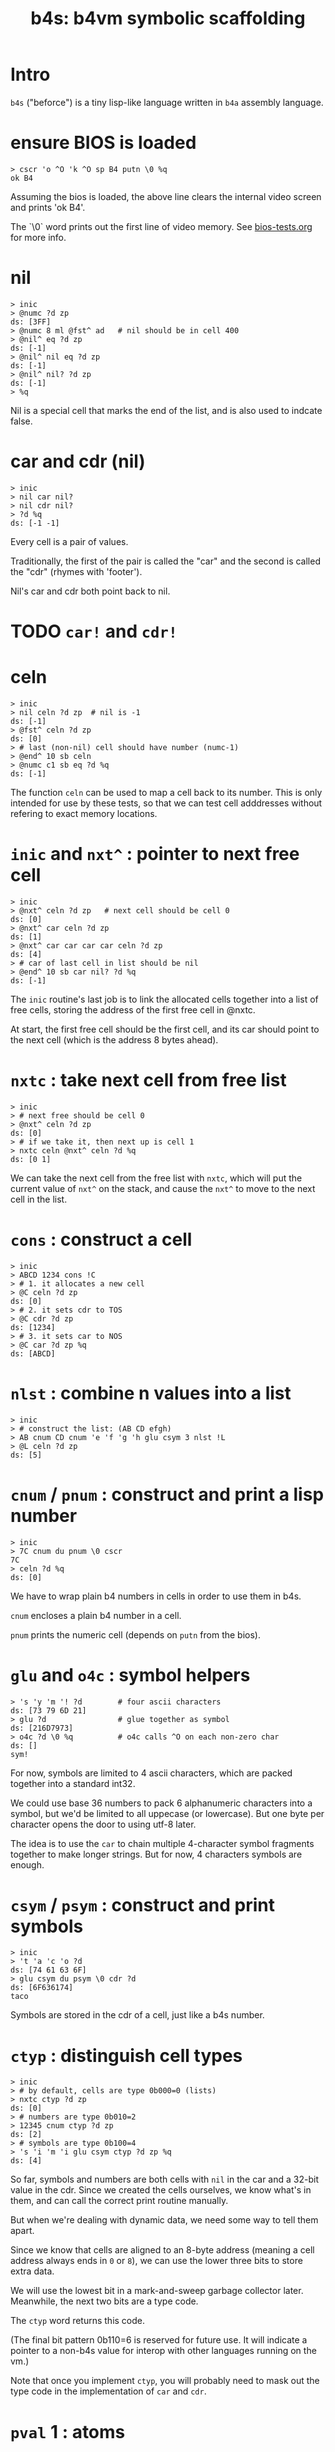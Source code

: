 #+title: b4s: b4vm symbolic scaffolding

* Intro

=b4s= ("beforce") is a tiny lisp-like language written in =b4a= assembly language.

* ensure BIOS is loaded
#+name: b4s.bios
#+begin_src b4a
  > cscr 'o ^O 'k ^O sp B4 putn \0 %q
  ok B4
#+end_src

Assuming the bios is loaded, the above line clears
the internal video screen and prints 'ok B4'.

The `\0` word prints out the first line of video memory.
See [[file:bios-tests.org][bios-tests.org]] for more info.

* nil
#+name: b4s.cells
#+begin_src b4a
  > inic
  > @numc ?d zp
  ds: [3FF]
  > @numc 8 ml @fst^ ad   # nil should be in cell 400
  > @nil^ eq ?d zp
  ds: [-1]
  > @nil^ nil eq ?d zp
  ds: [-1]
  > @nil^ nil? ?d zp
  ds: [-1]
  > %q
#+end_src

Nil is a special cell that marks the end of the list,
and is also used to indcate false.

* car and cdr (nil)
#+name: b4s.nil-parts
#+begin_src b4a
  > inic
  > nil car nil?
  > nil cdr nil?
  > ?d %q
  ds: [-1 -1]
#+end_src

Every cell is a pair of values.

Traditionally, the first of the pair is called the "car"
and the second is called the "cdr" (rhymes with 'footer').

Nil's car and cdr both point back to nil.

* TODO =car!= and =cdr!=
* celn
#+name: celn
#+begin_src b4a
  > inic
  > nil celn ?d zp  # nil is -1
  ds: [-1]
  > @fst^ celn ?d zp
  ds: [0]
  > # last (non-nil) cell should have number (numc-1)
  > @end^ 10 sb celn
  > @numc c1 sb eq ?d %q
  ds: [-1]
#+end_src

The function =celn= can be used to map a cell back to its number.
This is only intended for use by these tests, so that we can test
cell adddresses without refering to exact memory locations.

* =inic= and =nxt^= : pointer to next free cell
#+name: b4s.nxt^
#+begin_src b4a
  > inic
  > @nxt^ celn ?d zp   # next cell should be cell 0
  ds: [0]
  > @nxt^ car celn ?d zp
  ds: [1]
  > @nxt^ car car car car celn ?d zp
  ds: [4]
  > # car of last cell in list should be nil
  > @end^ 10 sb car nil? ?d %q
  ds: [-1]
#+end_src

The =inic= routine's last job is to link the allocated
cells together into a list of free cells, storing the
address of the first free cell in @nxtc.

At start, the first free cell should be the first cell,
and its car should point to the next cell (which is the
address 8 bytes ahead).

* =nxtc= : take next cell from free list
#+name: b4s.nxtc
#+begin_src b4a
  > inic
  > # next free should be cell 0
  > @nxt^ celn ?d zp
  ds: [0]
  > # if we take it, then next up is cell 1
  > nxtc celn @nxt^ celn ?d %q
  ds: [0 1]
#+end_src

We can take the next cell from the free list with =nxtc=,
which will put the current value of =nxt^= on the stack, and
cause the =nxt^= to move to the next cell in the list.

* =cons= : construct a cell
#+name: b4s.cons
#+begin_src b4a
  > inic
  > ABCD 1234 cons !C
  > # 1. it allocates a new cell
  > @C celn ?d zp
  ds: [0]
  > # 2. it sets cdr to TOS
  > @C cdr ?d zp
  ds: [1234]
  > # 3. it sets car to NOS
  > @C car ?d zp %q
  ds: [ABCD]
#+end_src

* =nlst= : combine n values into a list
#+name: b4s.nlst
#+begin_src b4a
 > inic
 > # construct the list: (AB CD efgh)
 > AB cnum CD cnum 'e 'f 'g 'h glu csym 3 nlst !L
 > @L celn ?d zp
 ds: [5]
#+end_src

* =cnum= / =pnum= : construct and print a lisp number
#+name: b4s.nums
#+begin_src b4a
  > inic
  > 7C cnum du pnum \0 cscr
  7C
  > celn ?d %q
  ds: [0]
#+end_src

We have to wrap plain b4 numbers in cells in order to use them in b4s.

=cnum= encloses a plain b4 number in a cell.

=pnum= prints the numeric cell (depends on =putn= from the bios).

* =glu= and =o4c= : symbol helpers
#+name: b4s.sym-helpers
#+begin_src b4a
  > 's 'y 'm '! ?d        # four ascii characters
  ds: [73 79 6D 21]
  > glu ?d                # glue together as symbol
  ds: [216D7973]
  > o4c ?d \0 %q          # o4c calls ^O on each non-zero char
  ds: []
  sym!
#+end_src

For now, symbols are limited to 4 ascii characters, which are packed
together into a standard int32.

We could use base 36 numbers to pack 6 alphanumeric characters into a
symbol, but we'd be limited to all uppecase (or lowercase). But one
byte per character opens the door to using utf-8 later.

The idea is to use the =car= to chain multiple 4-character symbol fragments
together to make longer strings. But for now, 4 characters symbols are enough.

* =csym= / =psym= : construct and print symbols
#+name: b4s.syms
#+begin_src b4a
  > inic
  > 't 'a 'c 'o ?d
  ds: [74 61 63 6F]
  > glu csym du psym \0 cdr ?d
  ds: [6F636174]
  taco
#+end_src

Symbols are stored in the cdr of a cell, just like a b4s number.

* =ctyp= : distinguish cell types
#+name: b4s.ctyp
#+begin_src b4a
  > inic
  > # by default, cells are type 0b000=0 (lists)
  > nxtc ctyp ?d zp
  ds: [0]
  > # numbers are type 0b010=2
  > 12345 cnum ctyp ?d zp
  ds: [2]
  > # symbols are type 0b100=4
  > 's 'i 'm 'i glu csym ctyp ?d zp %q
  ds: [4]
#+end_src

So far, symbols and numbers are both cells with =nil=
in the car and a 32-bit value in the cdr. Since we created the
cells ourselves, we know what's in them, and can call the
correct print routine manually.

But when we're dealing with dynamic data, we need some way to
tell them apart.

Since we know that cells are aligned to an 8-byte address (meaning
a cell address always ends in =0= or =8=), we can use the lower three
bits to store extra data.

We will use the lowest bit in a mark-and-sweep garbage collector later.
Meanwhile, the next two bits are a type code.

The =ctyp= word returns this code.

(The final bit pattern 0b110=6 is reserved for future use. It will
indicate a pointer to a non-b4s value for interop with other languages
running on the vm.)

Note that once you implement =ctyp=, you will probably need to mask out
the type code in the implementation of =car= and =cdr=.

* =pval= 1 : atoms
#+name: b4s.pval-num-sym
#+begin_src b4a
  > inic
  > 's 'y 'm 00 glu csym pval \0 cscr
  sym
  > 's 'y 'm 00 glu cnum pval \0 %q
  6D7973
#+end_src

Now that we have =ctyp= we can start to implement pval.
It should inspect the type code and then call =pnum= or =psym= accordingly.

* =pval= 2 : nil
#+name: b4s.pval-nil
#+begin_src b4a
  > inic
  > nil pval ?d \0 %q
  ds: []
  ()
#+end_src

=nil= is a special value and should have type code 00, since it's the name for the empty list.
However, if we print it on its own, we should print the value '()'

* =pval= 3 : dotted pairs
#+name: b4s.pval-pair
#+begin_src b4a
  > inic
  > c1 cnum c2 cnum cons pval \0 %q
  (1 . 2)
#+end_src

* =pval= 4 : lists of atoms
#+name: b4s.pval-list
#+begin_src b4a
  > inic
  > C0 cnum nil cons du pval \0 cscr
  (C0)
  > C1 cnum sw cons du pval \0 cscr
  (C1 C0)
  > C2 cnum sw cons du pval \0 cscr
  (C2 C1 C0)
#+end_src

* =pval= 5 : nested lists
#+name: b4s.pval-nested
#+begin_src b4a
  > inic
  > C0 putn sp   nil nil cons pval \0 cscr
  C0 (())
  > 1 cnum nil cons !A
  > 2 cnum 3 cnum nil cons cons !B
  > A putn sp @A pval \0 cscr
  A (1)
  > B putn sp @B pval \0 cscr
  B (2 3)
  > C3 putn sp   @A @B cons pval \0 cscr
  C3 ((1) 2 3)
  > C4 putn sp   @B @A cons pval \0 cscr
  C4 ((2 3) 1)
#+end_src

* =wquo=, =wqup=, =wqdn=: quotation builders
#+name: b4s.pval-quotes
#+begin_src b4a
  > inic
  > CA cnum wquo pval \0 cscr
  > CB cnum wqup pval \0 cscr
  > CC cnum wqdn pval \0 cscr
  'CA
  `CB
  ,CC
#+end_src

Like most lisps, b4s has a special syntax for quoting and
unquoting values.

The b4a words =wquo=, =wqup=, and =wqdn= each store their argument in
the cdr of a new cell whose car is a symbol.

=pval= needs to recognize when any of these symbols appear
in the =car= of a cell, and instead of printing it as a list,
print the special character corresponding to the symbol, and
then print the =cdr=.

- =(quo . x)= prints as ='x=
- =(qup . x)= prints as =`x=
- =(qdn . x)= prints as =,x=

* =msym=
#+name: b4s.msym
#+begin_src b4a
  > :S 'x 'y ..
  > C0 inic pre msym @M @N ?d %R
  ds: [C0 -1 79780000]
  > :S 'x ') ..
  > C1 inic pre msym @M @N ?d %R
  ds: [C1 -1 78000000]
#+end_src

=msym= matches a symbol and stores its corresponding number in =@N=.

* =node=, =newc=, =acq!=, and =done= : imperative list builder
#+name: b4s.rlis
#+begin_src b4a
  > inic
  > C0 putn sp node @L pval \0 cscr
  C0 (())
  > C1 putn sp c1 cnum acq! @L pval \0 cscr
  C1 (1 ())
  > C2 putn sp c2 cnum acq! @L pval \0 cscr
  C2 (1 2 ())
  > C3 putn sp done pval \0 cscr go00
  C3 (1 2)
#+end_src

- @L holds the list we're building
- @Q holds the last cell in the list
- @P is the previous cell
-acq! appends to the end of the list
  - the list always has an extra (()) at the end (that's @Q)
  - when we append, we set Q.car, set P=Q, and set Q to a new cel in P's cdr
-end! ends the list by replacing P's link to Q with its cdr
- final result stays in @LR
- must preserve @L, @P, and @Q when entering nested lists
- helper tools seem to be working (since this test passes)
- but the actual parser is not quite there yet.

* TODO test that @P, @L, and @Q are preserved (for nested builds)

* =rval= 1: atoms
#+name: b4s.rval-atoms
#+begin_src b4a
  > inic
  > :S ..
  > C0 pre rval ?d %R
  ds: [C0 0]
  > :S '0 ..
  > C1 pre rval sw pval ?d \0 cscr %R
  ds: [C1 -1]
  0
  > :S 'x ..
  > C2 pre rval sw pval ?d \0 cscr %R
  ds: [C2 -1]
  x
  > # use same string again, but set m0 first
  > C3 pre m0 rval ?d  # exit early with nothing on stack
  ds: [C3]
#+end_src

=rval= is attempts to read a b4s value from the input.

It is /also/ matcher, so if the match flag is initally 0,
it does nothing (leaving the stack unchanged).

If @M is set, then rval tries to match a value.
  - on success, it leaves the value and -1 on the stack.
  - on failure, it leaves only 0 on the stack.

This is the first of several tests for =rval=.

Here, we're making sure it can parse both symbols and hex numbers.

Recall that the matchers =mhex= and =msym= both populate =@N= so
the trick is to call those matchers and (on success) call
either =cnum= or =csym= to build the cell.

* =rval= 2: quoted atoms
#+name: b4s.rval-quoted
#+begin_src b4a
  > inic
  > :S '' '0 ..
  > C0 pre rval sw pval ?d \0 cscr %R
  ds: [C0 -1]
  '0
  > :S '' 'x ..
  > C1 pre rval sw pval ?d \0 cscr %R
  ds: [C1 -1]
  'x
#+end_src

* =rval= 3: the empty list
#+name: b4s.rval-nil
#+begin_src b4a
  > inic
  > :S '( ') ..
  > C0 pre rval sw !A ?d %R
  ds: [C0 -1]
  > C1 @A nil? ?d %R
  ds: [C1 -1]
  > C2 putn sp @A pval \0 %q
  C2 ()
#+end_src

There should only ever be one empty list, called =nil= internally
and written as =()=.

* =rval= 4: lists with one atom
#+name: b4s.rval-atom-lists
#+begin_src b4a
  > inic
  > :S "(0)" ..
  > C0 pre rval sw pval ?d \0 cscr %R
  ds: [C0 -1]
  (0)
  > :S "(C1)" ..
  > C1 pre rval sw pval ?d \0 cscr %R
  ds: [C1 -1]
  (C1)
  > # same thing but with a space after
  > :S "(C2 )" ..
  > C2 pre rval sw pval ?d \0 cscr %R
  ds: [C2 -1]
  (C2)
  > # ... or in front
  > :S "( C3)" ..
  > C3 pre rval sw pval ?d \0 cscr %R
  ds: [C3 -1]
  (C3)
  > # ... or everywhere
  > :S "  (  C4  )  " ..
  > C4 pre rval sw pval ?d \0 cscr %R
  ds: [C4 -1]
  (C4)
#+end_src

In order to parse the input =(x)=, =rval= will need to be called
recursively. Here we parse some lists containing single atoms.
There can be any amount of whitespace around the values or
parentheses in a list.

* =rval= 5: longer lists

#+name: rval-longer-lists
#+begin_src b4a
  > inic
  > :S "(0 1)"
  > C0 pre rval sw pval ?d \0 cscr %R
  ds: [C0 -1]
  (0 1)
  > :S "(nice ice)" ..
  > C1 pre rval sw pval ?d \0 cscr %R
  ds: [C1 -1]
  (nice ice)
  > :S "(one two 3 4 5 six 7 8 9)" ..
  > C2 pre rval sw pval ?d \0 cscr %R
  ds: [C2 -1]
  (one two 3 4 5 six 7 8 9)
#+end_src

* =rval= 6: nested lists
#+name: rval-nested
#+begin_src b4a
  > inic
  > :S "(())" ..
  > C0 pre rval sw pval ?d \0 cscr %R
  ds: [C0 -1]
  (())
  > :S "((C1))" ..
  > C1 pre rval sw pval ?d \0 cscr %R
  ds: [C1 -1]
  ((C1))
  > :S "(1 (C2) 3)" ..
  > C2 pre rval sw pval ?d \0 cscr %R
  ds: [C2 -1]
  (1 (C2) 3)
  > :S "(one (two 3) 4 (5 6 7 8 (9)))" ..
  > C4 pre rval sw pval ?d \0 cscr %R
  ds: [C4 -1]
  (one (two 3) 4 (5 6 7 8 (9)))
#+end_src

* =rval= 7: nested nils
#+name: b4s.rval-nested-nils
#+begin_src b4a
  > inic
  > :S "(())" ..
  > C0 pre rval sw pval ?d \0 cscr %R
  ds: [C0 -1]
  (())
  > :S "( () () )" ..
  > C1 pre rval sw pval ?d \0 cscr %R
  ds: [C1 -1]
  (() ())
  > # the last () is never printed
  > :S "( () () () )" ..
  > C2 pre rval sw pval ?d \0 cscr %R
  ds: [C2 -1]
  (() () ())
  > :S "( (() ()) )" ..
  > C2 pre rval sw pval ?d \0 cscr %R
  ds: [C2 -1]
  ((() ()))
#+end_src

* =rval= 8: dotted pairs
#+name: b4s.rval-dotted
#+begin_src b4a
  > inic
  > :S "(a . 1)" ..
  > C0 pre rval sw pval ?d \0 cscr %R
  ds: [C0 -1]
  (a . 1)
  > pre rval zp du
  > car pval \0 cscr
  > cdr pval \0 cscr
  a
  1
  > :S "((a . 1) (b . 2) . c))" ..
  > C1 pre rval sw pval ?d \0 cscr %R
  ds: [C1 -1]
  ((a . 1) (b . 2) . c)
#+end_src

* =rval= 9: explicit quotes
#+name: b4s.rval-quo
#+begin_src b4a
  > inic
  > :S "(quo . C0)" ..
  > pre rval zp pval \0 cscr %R
  'C0
  > :S "(quo C1)" ..
  > pre rval zp pval \0 cscr %R
  '(C1)
#+end_src

* =nlst= (build list from n cells)
#+name: nlist-print
#+begin_src b4a
 > inic
 > # construct the list: (AB CD efgh)
 > AB cnum CD cnum 'e 'f 'g 'h glu csym 3 nlst
 > pval \0
 (AB CD efgh)
#+end_src

We saw this before and tested that it allocated 5 cells,
but didn't verify the resulting structure because
we didn't have =pval=.

* =cnav= (use hex number as path through cells)
#+name: nlist-cnav
#+begin_src b4a
> :S "(A (B . C) (D E (F)))" ..
> :T sw putn sp @L sw cnav pval \0 cscr rt
> inic pre rval zp !L
> # any hex digit 0..=E is that many cdr calls
> C0 0 ^T  # 0 cnav is identity
C0 (A (B . C) (D E (F)))
> C1 1 ^T  # 1 = cdr
C1 ((B . C) (D E (F)))
> C2 2 ^T  # 2 = cdr cdr
C2 ((D E (F)))
> C3 3 ^T  # 3 = cdr cdr cdr (here: ())
C3 ()
> C4 4 ^T  # 4 = cdr of nil is nil
C4 ()
> # hex digit F indicates car
> C5 F ^T  # F = car
C5 A
# hex digits from right to left form a path
> C6 F1 ^T # (car (cdr x)) -> cadr
C6 (B . C)
> C6 FF1 ^T # (car (car (cdr x))) -> caadr
C6 B
> C7 1F1 ^T # (cdr (car (cdr x))) -> cdadr
C7 C
> C8 F2 ^T # (car (cdr (cdr x))) -> caddr
C8 (D E (F))
> C9 FF2 ^T
> CA 1F2 ^T
C9 D
CA (E (F))
> CB F1F2 ^T
CB E
> CC 2F2 ^T
CC ((F))
> CD F2F2 ^T
CD (F)
> CE FF2F2 ^T
CE F
#+end_src

=cnav= is a word that lets you navigate through a =cons=
tree using a single hex number whose digits describe
a path.

* =eq?=  (=eq= is a b4 opcode)
#+name: b4s.eq?
#+begin_src b4a
> inic
> C0 c1 cnum c1 cnum eq? ?d %R
ds: [C0 -1]
> C1 c1 cnum c2 cnum eq? ?d %R
ds: [C1 0]
> C2 'a 'b 'c 'd glu csym 'a 'b 'c 'd glu csym eq? ?d %R
ds: [C2 -1]
> C3 'a 'b 'c 'd glu csym 'w 'x 'y 'z glu csym eq? ?d %R
ds: [C3 0]
> C4 nil nil eq? ?d %R
ds: [C4 -1]
> # last one is structurally equal, but eq? doesn't know this
> C5 c1 cnum nil cons c1 cnum nil cons eq? ?d %R
ds: [C5 0]
#+end_src

=eq?= is a shallow test for whether two cells are the "same".
If the cells are atoms (symbols or numbers), then we compare
their values. Otherwise, we do a direct pointer comparison.

* =map=
#+name: b4s.map
#+begin_src b4a
 > :S "(0 1 2)" ..
 > :F cdr c2 ml c1 ad cnum rt
 > inic pre rval zp du @F map pval \0 cscr
 (1 3 5)
 > pval \0
 (0 1 2)
#+end_src

=map= applies a b4 word to every item in a list.
The standard implementation stores the function in =@F=
and uses a helper word named =mapf= to call it
on each item.

Note that the original list is not modified in place.

* =appq=
#+name: b4s.appq
#+begin_src b4a
  > :S "(a 1 (b 2))" ..
  > inic pre rval zp appq pval \0
  ('a '1 '(b 2))
#+end_src

=appq= wraps each item of a list with the symbol =quo=.

* =symc= - symbol from char
#+name: b4s.csym1
#+begin_src b4a
  > :S 'a  .. rt
  > inic
  > pre rval zp cdr 'a symc cdr ?d %R
  ds: [61000000 61000000]
  > pre rval zp 'a symc eq? ?d
  ds: [-1]

#+end_src

* =asoc=
#+name: b4s.asoc
#+begin_src b4a
  > :S "((a . 123) (b . xyz))" ..
  > inic pre rval zp
  > 'a symc ov asoc pval \0 cscr
  123
  > 'b symc ov asoc pval \0 cscr
  xyz
  > 'c symc ov asoc pval \0 cscr
  ()
#+end_src

=asoc= (sym env - cell) looks up a symbol in an association list
(environment). The environment is a list of dotted pairs, with
symbols in the =car= and associated values in the =cdr=. If a pair
with the target symbol is found, its cdr is returned.
Otherwise, =asoc= returns =nil=.

* =link= : append one list to another
#+name: b4s.apnd
#+begin_src b4a
  > :S "(1 2 3) (a b c)"
  > inic
  > pre rval zp rval zp link pval \0 cscr
  (1 2 3 a b c)
#+end_src

* =eval= 1: numbers
#+name: b4s.eval.nums
#+begin_src b4a
  > :S "1" ..
  > inic pre rval zp   nil eval   pval \0 cscr
  1
#+end_src

=eval= has signature =(xpr env - val)= ... It evaluates an expression
given an environ (=asoc=  list) and returns the calculated value.

Here, we pass =nil= as the environment and evaluate the number 1.
Numbers always evaluate to themselves.

* =eval= 2: symbols get looked up in the environment
#+name: b4s.eval.syms
#+begin_src b4a
  > :S "((a . 1) (b . B)) a b c" ..
  > inic pre rval zp !E
  > rval zp   @E eval   pval \0 cscr
  1
  > rval zp   @E eval   pval \0 cscr
  B
  > rval zp   @E eval   pval \0 cscr
  ()
#+end_src

Here we define a=1, b=B, and then evaluate symbols =a=, =b=, and =c=.
The first two evaluate to their defined values, and =c= evaluates to =nil=.

* =eval= 3: quote
#+name: b4s.eval.quo
#+begin_src b4a
  > :S "((a . 1) (b . B)) 'a (quo b) 'c ''d '(e f g)" ..
  > inic pre rval zp !E
  > rval zp   @E eval   pval \0 cscr
  a
  > rval zp   @E eval   pval \0 cscr
  (b)
  > rval zp   @E eval   pval \0 cscr
  c
  > rval zp   @E eval   pval \0 cscr
  'd
  > rval zp   @E eval   pval \0 cscr
  (e f g)
#+end_src

Values quoted with =quo= evaluate to themselves (unquoted).

* =eval= 4: =eq?= and =t=
#+name: b4s.eval.eq?
#+begin_src b4a
  > :S "((a . 1 ) (b . 1) (c . 2))"
  > inic pre rval zp !E
  > : "(eq? 1 2)"
  > C0 putn sp rval zp @E eval pval \0 cscr
  C0 ()
  > : "(eq? 1 1)"
  > C1 putn sp rval zp @E eval pval \0 cscr
  C1 t
  > : "(eq? a b)"
  > # a and b should both eval to 1, so eq? should be true
  > C2 putn sp rval zp @E eval pval \0 cscr
  C2 t
  > : "(eq? 'a 'b)"
  > C3 putn sp rval zp @E eval pval \0 cscr
  C3 ()
  > : "(eq? a c)"
  > C4 putn sp rval zp @E eval pval \0 cscr
  C4 ()
  > : "(eq? (1) (1))"
  > # for lists, we check pointer equality, so these are not 'eq?'
  > C5 putn sp rval zp @E eval pval \0 cscr
  C5 ()
  > : "(eq? () ())"
  > # but empty lists (nil) are always the same
  > C6 putn sp rval zp @E eval pval \0 cscr
  C6 t
  > # and undefined values are always nil, so also the same
  > : "(eq? x y)"
  > C7 putn sp rval zp @E eval pval \0 cscr
  C7 t
#+end_src

We have already defined =eq?= as a b4 word, but now we need to expose it to
the lisp interpreter. Note that in lisp, =eq?= returns the symbol =t= instead of -1,
and =()= instead of 0. (I used a helper word =t?= that convert a b4 boolean (=0= / =-1=)
to a lisp boolean. (=()= / =t=)

* =eval= 5: (car (x y)) -> x
#+name: b4s.eval.car
#+begin_src b4a
  > :S "(car '(a . b))"
  > inic pre rval zp nil eval pval \0 cscr
  a
#+end_src

* =eval= 6: (cdr (x y)) -> y
#+name: b4s.eval.cdr
#+begin_src b4a
  > :S "(cdr '(a . b))"
  > inic pre rval zp nil eval pval \0 cscr
  b
#+end_src

* =eval= 7: (sym? x)
#+name: b4s.eval.sym?
#+begin_src b4a
  > :S "((a . 1) (b . b))"
  > inic pre rval zp !E
  > : "(sym? 'a)"
  > C0 putn sp rval zp @E eval pval \0 cscr
  C0 t
  > : "(sym? a)"
  > C1 putn sp rval zp @E eval pval \0 cscr
  C1 ()
  > : "(sym? b)"
  > C2 putn sp rval zp @E eval pval \0 cscr
  C2 t
#+end_src

* =eval= 8: (num? x)
#+name: b4s.eval.num?
#+begin_src b4a
  > :S "((a . 1) (b . b))"
  > inic pre rval zp !E
  > : "(num? 'a)"
  > C0 putn sp rval zp @E eval pval \0 cscr
  C0 ()
  > : "(num? a)"
  > C1 putn sp rval zp @E eval pval \0 cscr
  C1 t
  > : "(num? b)"
  > C2 putn sp rval zp @E eval pval \0 cscr
  C2 ()
#+end_src

* =eval= 9: (cons x y)
#+name: b4s.eval.cons
#+begin_src b4a
  > :S "((a . 1) (b . b))"
  > inic pre rval zp !E
  > : "(cons a b)"
  > C0 putn sp rval zp @E eval pval \0 cscr
  C0 (1 . b)
#+end_src

* =elet= : eval helper for (let)
#+name: b4s.elet
#+begin_src b4a
  > :S "((a . 1) (b . b))"
  > inic pre rval  zp !E
  > : "((a . 2) (b . a))"
  > rval zp !D
  > @D @E elet pval \0 cscr
  ((a . 2) (b . 1) (a . 1) (b . b))
#+end_src

* =eval= A: (let ((k . v)) x)
#+name: b4s.eval.let
#+begin_src b4a
  > :S "((a . 1) (b . b))"
  > inic pre rval  zp !E
  > : "(let ((a . 2) (b . a)) a)"
  > C0 putn sp rval zp @E eval pval \0 cscr
  C0 2
  > : "(let ((a . 2) (b . a)) b)"
  > C1 putn sp rval zp @E eval pval \0 cscr
  C1 1
  > : "(let ((a . 2) (b . a)) c)"
  > C2 putn sp rval zp @E eval pval \0 cscr
  C2 ()
#+end_src

* =econ= : eval helper for (cond)
#+name: b4s.econ
#+begin_src b4a
  > :S "((p . t) (q))"
  > inic pre rval zp !E
  > : "((q 123) (p 'xyz))"
  > C0 putn sp rval zp @E econ pval \0 cscr
  C0 xyz
  > : "((p 123) (p 'xyz))"
  > C1 putn sp rval zp @E econ pval \0 cscr
  C1 123
  > : "((q 123) (p p))"
  > C2 putn sp rval zp @E econ pval \0 cscr
  C2 t
  > : "((q 123) (q 456))"
  > C3 putn sp rval zp @E econ pval \0 cscr
  C3 ()
#+end_src

=econ= (xys env - v) goes down the list of xy pairs, evaluating
each x in turn until it finds an x that evaluates to a non-nil
value (preferably the symbol =t=). When it does, it evaluates y
in the same context.

* =eval= : (cond)
#+name: b4s.eval.cond
#+begin_src b4a
  > :T putn sp rval zp @E eval pval \0 cscr rt
  > :S "((t . t) (z . FF))"
  > inic pre rval zp !E
  > # C0: eval cdr of first pair whose car (evaluated) is non-nil
  > : "(cond (() BB) ('ok AA))"
  > C0 ^T
  C0 AA
  > # C1: _ not defined so whole answer is nil
  > : "(cond (_ z))"
  > C1 ^T
  C1 ()
  > # C2: t IS defined (as itself) so eval cdr
  > : "(cond (t z))"
  > C2 ^T
  C2 FF
#+end_src

* =elis=
* =eval= : (lam)
* =aply= (f args)
* =eval= : the symbol =t=
